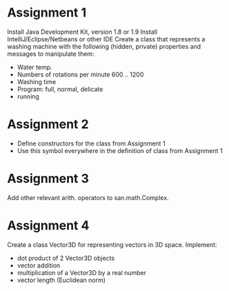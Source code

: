 * Assignment 1
  Install Java Development Kit, version 1.8 or 1.9
  Install IntelliJ/Eclipse/Netbeans or other IDE
  Create a class that represents a washing machine with the following
  (hidden, private) properties and messages to manipulate them:
  - Water temp.
  - Numbers of rotations per minute 600 .. 1200
  - Washing time
  - Program: full, normal, delicate
  - running

* Assignment 2
  - Define constructors for the class from Assignment 1
  - Use this symbol everywhere in the definition of class from Assignment 1
* Assignment 3
  Add other relevant arith. operators to san.math.Complex.
* Assignment 4
  Create a class Vector3D for representing vectors in 3D space. Implement:
  - dot product of 2 Vector3D objects
  - vector addition
  - multiplication of a Vector3D by a real number
  - vector length (Euclidean norm)
